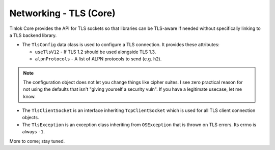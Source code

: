 .. _core-tls:

Networking - TLS (Core)
=======================

Tinlok Core provides the API for TLS sockets so that libraries can be TLS-aware if needed without
specifically linking to a TLS backend library.

* The ``TlsConfig`` data class is used to configure a TLS connection. It provides these attributes:

  - ``useTlsV12`` - If TLS 1.2 should be used alongside TLS 1.3.
  - ``alpnProtocols`` - A list of ALPN protocols to send (e.g. ``h2``).

.. note::

    The configuration object does not let you change things like cipher suites. I see zero
    practical reason for not using the defaults that isn't "giving yourself a security vuln". If
    you have a legitimate usecase, let me know.

* The ``TlsClientSocket`` is an interface inheriting ``TcpClientSocket`` which is used for all
  TLS client connection objects.

* The ``TlsException`` is an exception class inheriting from ``OSException`` that is thrown on
  TLS errors. Its errno is always ``-1``.

More to come; stay tuned.
